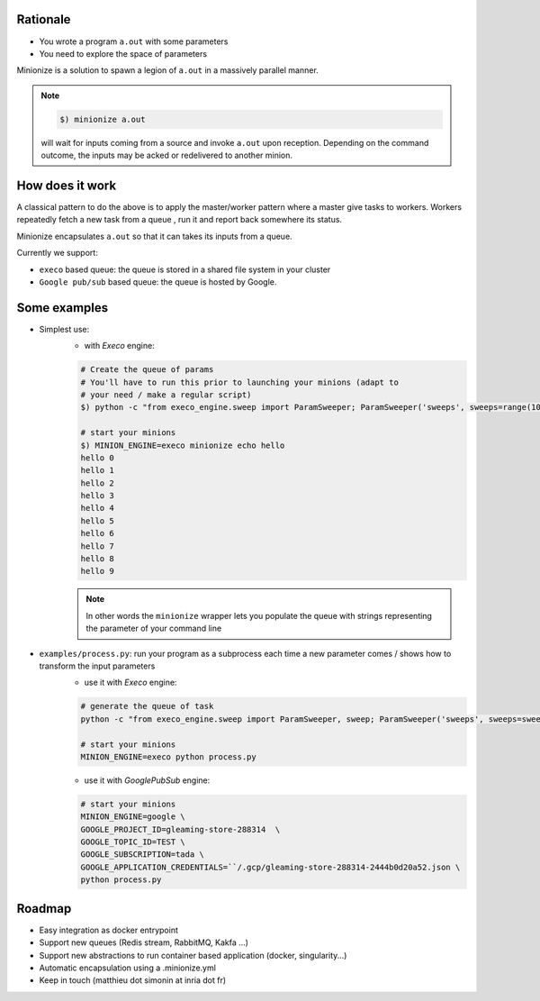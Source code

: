 
Rationale
---------

- You wrote a program ``a.out`` with some parameters
- You need to explore the space of parameters

Minionize is a solution to spawn a legion of ``a.out`` in a massively
parallel manner.

.. note::

    .. code-block:: bash

        $) minionize a.out

    will wait for inputs coming from a source and invoke ``a.out`` upon
    reception. Depending on the command outcome, the inputs may be acked or
    redelivered to another minion.

How does it work
----------------

A classical pattern to do the above is to apply the master/worker pattern
where a master give tasks to workers. Workers repeatedly fetch a new task
from a queue , run it and report back somewhere its status.

Minionize encapsulates ``a.out`` so that it can takes its inputs from a queue.

Currently we support:

- ``execo`` based queue: the queue is stored in a shared file system in your cluster
- ``Google pub/sub`` based queue: the queue is hosted by Google.

Some examples
-------------

- Simplest use:
    - with `Execo` engine:

    .. code-block:: bash

        # Create the queue of params
        # You'll have to run this prior to launching your minions (adapt to
        # your need / make a regular script)
        $) python -c "from execo_engine.sweep import ParamSweeper; ParamSweeper('sweeps', sweeps=range(10), save_sweeps=True)"

        # start your minions
        $) MINION_ENGINE=execo minionize echo hello
        hello 0
        hello 1
        hello 2
        hello 3
        hello 4
        hello 5
        hello 6
        hello 7
        hello 8
        hello 9

    .. note::

        In other words the ``minionize`` wrapper lets you populate the queue
        with strings representing the parameter of your command line

- ``examples/process.py``: run your program as a subprocess each time a new parameter comes / shows how to transform the input parameters
    - use it with `Execo` engine:


    .. code-block:: bash

        # generate the queue of task
        python -c "from execo_engine.sweep import ParamSweeper, sweep; ParamSweeper('sweeps', sweeps=sweep({'a': [0, 1], 'b': ['x', 't"]}), save_sweeps=True)"

        # start your minions
        MINION_ENGINE=execo python process.py


    - use it with `GooglePubSub` engine:

    .. code-block:: bash

        # start your minions
        MINION_ENGINE=google \
        GOOGLE_PROJECT_ID=gleaming-store-288314  \
        GOOGLE_TOPIC_ID=TEST \
        GOOGLE_SUBSCRIPTION=tada \
        GOOGLE_APPLICATION_CREDENTIALS=``/.gcp/gleaming-store-288314-2444b0d20a52.json \
        python process.py

Roadmap
-------

- Easy integration as docker entrypoint
- Support new queues (Redis stream, RabbitMQ, Kakfa ...)
- Support new abstractions to run container based application (docker, singularity...)
- Automatic encapsulation using a .minionize.yml
- Keep in touch (matthieu dot simonin at inria dot fr)